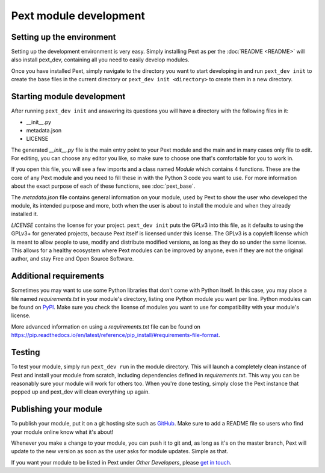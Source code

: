 Pext module development
=======================

Setting up the environment
--------------------------

Setting up the development environment is very easy. Simply installing Pext
as per the :doc:`README <README>` will also install pext_dev, containing all you need
to easily develop modules.

Once you have installed Pext, simply navigate to the directory you want to start
developing in and run ``pext_dev init`` to create the base files in the current
directory or ``pext_dev init <directory>`` to create them in a new directory.

Starting module development
---------------------------

After running ``pext_dev init`` and answering its questions you will have a
directory with the following files in it:

- __init__.py
- metadata.json
- LICENSE

The generated `__init__.py` file is the main entry point to your Pext module
and the main and in many cases only file to edit. For editing, you can choose
any editor you like, so make sure to choose one that's comfortable for you to
work in.

If you open this file, you will see a few imports and a class named `Module`
which contains 4 functions. These are the core of any Pext module and you
need to fill these in with the Python 3 code you want to use. For more
information about the exact purpose of each of these functions, see
:doc:`pext_base`.

The `metadata.json` file contains general information on your module, used by
Pext to show the user who developed the module, its intended purpose and more,
both when the user is about to install the module and when they already
installed it.

`LICENSE` contains the license for your project. ``pext_dev init`` puts the
GPLv3 into this file, as it defaults to using the GPLv3+ for generated
projects, because Pext itself is licensed under this license. The GPLv3 is a
copyleft license which is meant to allow people to use, modify and distribute
modified versions, as long as they do so under the same license. This allows
for a healthy ecosystem where Pext modules can be improved by anyone, even if
they are not the original author, and stay Free and Open Source Software.

Additional requirements
-----------------------

Sometimes you may want to use some Python libraries that don't come with
Python itself. In this case, you may place a file named `requirements.txt` in
your module's directory, listing one Python module you want per line. Python
modules can be found on `PyPI <https://pypi.python.org/pypi>`_. Make sure you
check the license of modules you want to use for compatibility with your
module's license.

More advanced information on using a `requirements.txt` file can be found on
`<https://pip.readthedocs.io/en/latest/reference/pip_install/#requirements-file-format>`_.

Testing
-------

To test your module, simply run ``pext_dev run`` in the module directory. This
will launch a completely clean instance of Pext and install your module from
scratch, including dependencies defined in `requirements.txt`. This way you can
be reasonably sure your module will work for others too. When you're done
testing, simply close the Pext instance that popped up and pext_dev will clean
everything up again.

Publishing your module
----------------------

To publish your module, put it on a git hosting site such as
`GitHub <https://github.com/>`_. Make sure to add a README file so users who
find your module online know what it's about!

Whenever you make a change to your module, you can push it to git and, as long
as it's on the master branch, Pext will update to the new version as soon as
the user asks for module updates. Simple as that.

If you want your module to be listed in Pext under `Other Developers`, please
`get in touch <https://pext.hackerchick.me/#community>`_.

